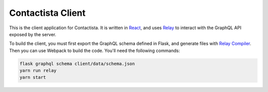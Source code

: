 Contactista Client
==================

This is the client application for Contactista. It is written in React_, and uses
Relay_ to interact with the GraphQL API exposed by the server.

To build the client, you must first export the GraphQL schema defined in Flask,
and generate files with `Relay Compiler`_. Then you can use Webpack to build
the code. You'll need the following commands:

.. code-block::

    flask graphql schema client/data/schema.json
    yarn run relay
    yarn start

.. _React: https://facebook.github.io/react/
.. _Relay: https://facebook.github.io/relay/
.. _Relay Compiler: https://facebook.github.io/relay/docs/relay-compiler.html
